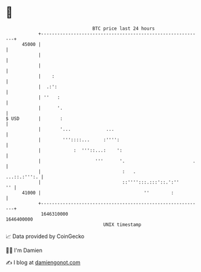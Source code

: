 * 👋

#+begin_example
                                   BTC price last 24 hours                    
               +------------------------------------------------------------+ 
         45000 |                                                            | 
               |                                                            | 
               |                                                            | 
               |    :                                                       | 
               |  .:':                                                      | 
               | ''   :                                                     | 
               |      '.                                                    | 
   $ USD       |       :                                                    | 
               |       '...             ...                                 | 
               |        '''::::...     :'''':                               | 
               |            :  '''::...:    ':                              | 
               |                    '''      '.                         .   | 
               |                              :   .            ...::.:''':. | 
               |                              ::'''':::.:::'::.':''      '' | 
         41000 |                                      ''        :           | 
               +------------------------------------------------------------+ 
                1646310000                                        1646400000  
                                       UNIX timestamp                         
#+end_example
📈 Data provided by CoinGecko

🧑‍💻 I'm Damien

✍️ I blog at [[https://www.damiengonot.com][damiengonot.com]]
